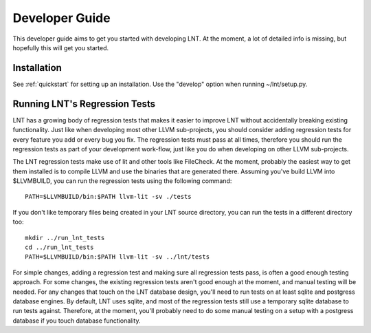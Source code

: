 .. _developer_guide:

Developer Guide
===============

This developer guide aims to get you started with developing LNT. At the
moment, a lot of detailed info is missing, but hopefully this will get you
started.

Installation
------------

See :ref:`quickstart` for setting up an installation. Use the "develop" option
when running ~/lnt/setup.py.

Running LNT's Regression Tests
------------------------------

LNT has a growing body of regression tests that makes it easier to improve LNT
without accidentally breaking existing functionality. Just like when developing
most other LLVM sub-projects, you should consider adding regression tests for
every feature you add or every bug you fix. The regression tests must pass at
all times, therefore you should run the regression tests as part of your
development work-flow, just like you do when developing on other LLVM
sub-projects.

The LNT regression tests make use of lit and other tools like FileCheck. At
the moment, probably the easiest way to get them installed is to compile LLVM
and use the binaries that are generated there. Assuming you've build LLVM
into $LLVMBUILD, you can run the regression tests using the following command::

     PATH=$LLVMBUILD/bin:$PATH llvm-lit -sv ./tests

If you don't like temporary files being created in your LNT source directory,
you can run the tests in a different directory too::

     mkdir ../run_lnt_tests
     cd ../run_lnt_tests
     PATH=$LLVMBUILD/bin:$PATH llvm-lit -sv ../lnt/tests

For simple changes, adding a regression test and making sure all regression
tests pass, is often a good enough testing approach. For some changes, the
existing regression tests aren't good enough at the moment, and manual testing
will be needed. For any changes that touch on the LNT database design, you'll
need to run tests on at least sqlite and postgress database engines.  By
default, LNT uses sqlite, and most of the regression tests still use a
temporary sqlite database to run tests against. Therefore, at the moment,
you'll probably need to do some manual testing on a setup with a postgress
database if you touch database functionality.
